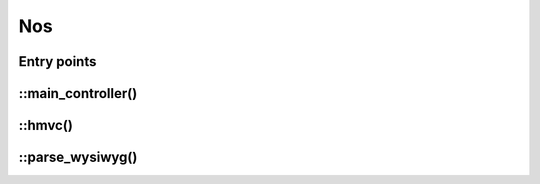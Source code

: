 Nos
####

.. php:namespace:: Nos

.. php:class:: Nos

	Provide static methods useful in Novius OS.


Entry points
------------

.. php:attr:: entry_point

	The Novius OS entry point. Equal to one of the following constants.

.. php:const:: ENTRY_POINT_ADMIN
.. php:const:: ENTRY_POINT_FRONT
.. php:const:: ENTRY_POINT_404
.. php:const:: ENTRY_POINT_INSTALL


::main_controller()
-------------------

.. php:staticmethod:: main_controller()

	:returns: Instance of main :term:`controller <Controller>`.

::hmvc()
--------

.. php:staticmethod:: hmvc($where, $args = null)

	:param mixed $where: Route for the request.
	:param array $args: The method parameters.

	Execute a :term:`HMVC` request.

::parse_wysiwyg()
-----------------

.. php:staticmethod:: parse_wysiwyg($content)

	:param string $content: A :php:class:`Nos\\Model_Wysiwyg` content.
	:returns: Prepare wysiwyg content for display.

	| Replace enhancers by theirs content
	| Replace :php:class:`Model_Page` and :php:class:`Model_Media` IDs by theirs URLs
	| Add URL prefix on anchors (for work with ``base_href``).
